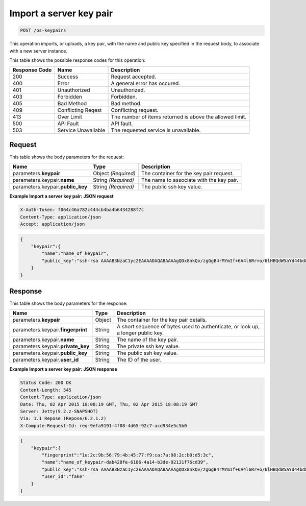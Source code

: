 
.. THIS OUTPUT IS GENERATED FROM THE WADL. DO NOT EDIT.

.. _post-import-a-server-key-pair-os-keypairs:

Import a server key pair
^^^^^^^^^^^^^^^^^^^^^^^^^^^^^^^^^^^^^^^^^^^^^^^^^^^^^^^^^^^^^^^^^^^^^^^^^^^^^^^^

.. code::

    POST /os-keypairs

This operation imports, or uploads, a key pair, with the name and public key specified in 
the request body, to associate with a new server instance.



This table shows the possible response codes for this operation:


+--------------------------+-------------------------+-------------------------+
|Response Code             |Name                     |Description              |
+==========================+=========================+=========================+
|200                       |Success                  |Request accepted.        |
+--------------------------+-------------------------+-------------------------+
|400                       |Error                    |A general error has      |
|                          |                         |occured.                 |
+--------------------------+-------------------------+-------------------------+
|401                       |Unauthorized             |Unauthorized.            |
+--------------------------+-------------------------+-------------------------+
|403                       |Forbidden                |Forbidden.               |
+--------------------------+-------------------------+-------------------------+
|405                       |Bad Method               |Bad method.              |
+--------------------------+-------------------------+-------------------------+
|409                       |Conflicting Reqest       |Conflicting request.     |
+--------------------------+-------------------------+-------------------------+
|413                       |Over Limit               |The number of items      |
|                          |                         |returned is above the    |
|                          |                         |allowed limit.           |
+--------------------------+-------------------------+-------------------------+
|500                       |API Fault                |API fault.               |
+--------------------------+-------------------------+-------------------------+
|503                       |Service Unavailable      |The requested service is |
|                          |                         |unavailable.             |
+--------------------------+-------------------------+-------------------------+


Request
""""""""""""""""








This table shows the body parameters for the request:

+--------------------------+-------------------------+-------------------------+
|Name                      |Type                     |Description              |
+==========================+=========================+=========================+
|parameters.\ **keypair**  |Object *(Required)*      |The container for the    |
|                          |                         |key pair request.        |
+--------------------------+-------------------------+-------------------------+
|parameters.keypair.\      |String *(Required)*      |The name to associate    |
|**name**                  |                         |with the key pair.       |
+--------------------------+-------------------------+-------------------------+
|parameters.keypair.\      |String *(Required)*      |The public ssh key value.|
|**public_key**            |                         |                         |
+--------------------------+-------------------------+-------------------------+





**Example Import a server key pair: JSON request**


.. code::

   X-Auth-Token: f064c46a782c444cb4ba4b6434288f7c
   Content-Type: application/json
   Accept: application/json


.. code::

   {
       "keypair":{
           "name":"name_of_keypair",
           "public_key":"ssh-rsa AAAAB3NzaC1yc2EAAAADAQABAAAAgQDx8nkQv/zgGgB4rMYmIf+6A4l6Rr+o/6lHBQdW5aYd44bd8JttDCE/F/pNRr0lRE+PiqSPO8nDPHw0010JeMH9gYgnnFlyY3/OcJ02RhIPyyxYpv9FhY+2YiUkpwFOcLImyrxEsYXpD/0d3ac30bNH6Sw9JD9UZHYcpSxsIbECHw"
       } 
   }





Response
""""""""""""""""





This table shows the body parameters for the response:

+--------------------------+-------------------------+-------------------------+
|Name                      |Type                     |Description              |
+==========================+=========================+=========================+
|parameters.\ **keypair**  |Object                   |The container for the    |
|                          |                         |key pair details.        |
+--------------------------+-------------------------+-------------------------+
|parameters.keypair.\      |String                   |A short sequence of      |
|**fingerprint**           |                         |bytes used to            |
|                          |                         |authenticate, or look    |
|                          |                         |up, a longer public key. |
+--------------------------+-------------------------+-------------------------+
|parameters.keypair.\      |String                   |The name of the key pair.|
|**name**                  |                         |                         |
+--------------------------+-------------------------+-------------------------+
|parameters.keypair.\      |String                   |The private ssh key      |
|**private_key**           |                         |value.                   |
+--------------------------+-------------------------+-------------------------+
|parameters.keypair.\      |String                   |The public ssh key value.|
|**public_key**            |                         |                         |
+--------------------------+-------------------------+-------------------------+
|parameters.keypair.\      |String                   |The ID of the user.      |
|**user_id**               |                         |                         |
+--------------------------+-------------------------+-------------------------+







**Example Import a server key pair: JSON response**


.. code::

       Status Code: 200 OK
       Content-Length: 545
       Content-Type: application/json
       Date: Thu, 02 Apr 2015 18:08:19 GMT, Thu, 02 Apr 2015 18:08:19 GMT
       Server: Jetty(9.2.z-SNAPSHOT)
       Via: 1.1 Repose (Repose/6.2.1.2)
       X-Compute-Request-Id: req-9efa9191-4f08-4d65-92c7-acd934e5c5b0


.. code::

   {
       "keypair":{
           "fingerprint":"1e:2c:9b:56:79:4b:45:77:f9:ca:7a:98:2c:b0:d5:3c",
           "name":"name_of_keypair-dab428fe-6186-4a14-b3de-92131f76cd39",
           "public_key":"ssh-rsa AAAAB3NzaC1yc2EAAAADAQABAAAAgQDx8nkQv/zgGgB4rMYmIf+6A4l6Rr+o/6lHBQdW5aYd44bd8JttDCE/F/pNRr0lRE+PiqSPO8nDPHw0010JeMH9gYgnnFlyY3/OcJ02RhIPyyxYpv9FhY+2YiUkpwFOcLImyrxEsYXpD/0d3ac30bNH6Sw9JD9UZHYcpSxsIbECHw== Generated by Nova",
           "user_id":"fake"
       } 
   }




